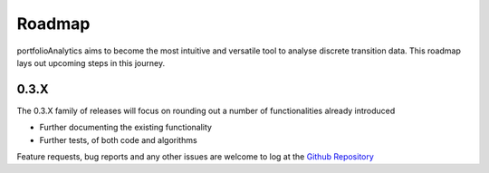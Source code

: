 Roadmap
=========================

portfolioAnalytics aims to become the most intuitive and versatile tool to analyse discrete transition data.
This roadmap lays out upcoming steps in this journey.

0.3.X
--------------------------

The 0.3.X family of releases will focus on rounding out a number of functionalities already introduced

- Further documenting the existing functionality
- Further tests, of both code and algorithms

Feature requests, bug reports and any other issues are welcome to log at the `Github Repository <https://github.com/open-risk/portfolioAnalytics>`_